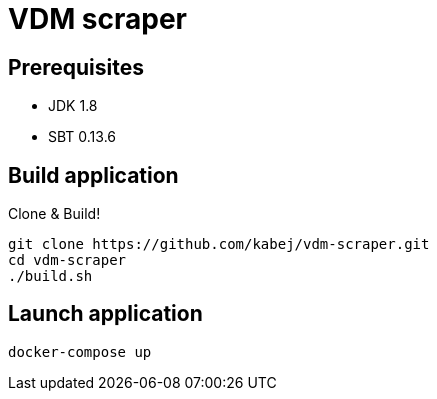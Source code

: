 = VDM scraper

== Prerequisites

* JDK 1.8
* SBT 0.13.6

== Build application

Clone & Build!

[source,sh]
git clone https://github.com/kabej/vdm-scraper.git
cd vdm-scraper
./build.sh

== Launch application

[source,sh]
docker-compose up